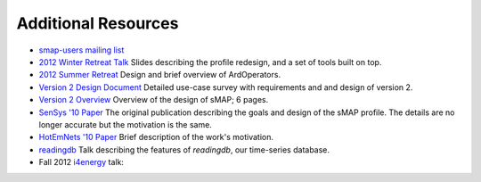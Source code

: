 Additional Resources
====================

* `smap-users mailing list <https://lists.eecs.berkeley.edu/sympa/info/smap-users>`_

* `2012 Winter Retreat Talk <http://local.cs.berkeley.edu/wiki2/index.php/File:Local-winter-smap-2012.pptx>`_  Slides describing the profile redesign, and a set of tools built on top.

* `2012 Summer Retreat <http://local.cs.berkeley.edu/wiki2/index.php/File:Local-spring-arql-2012.pptx>`_  Design and brief overview of ArdOperators.

* `Version 2 Design Document <http://www.eecs.berkeley.edu/~stevedh/pubs/v2.pdf>`_ Detailed use-case survey with requirements and and design of version 2.

* `Version 2 Overview <http://www.eecs.berkeley.edu/~stevedh/pubs/smap2-overview.pdf>`_ Overview of the design of sMAP; 6 pages.

* `SenSys '10 Paper <http://www.eecs.berkeley.edu/~stevedh/pubs/sensys10smap.pdf>`_ The original publication describing the goals and design of the sMAP profile.  The details are no longer accurate but the motivation is the same.

* `HotEmNets '10 Paper <http://www.eecs.berkeley.edu/~stevedh/pubs/hotemnets10haggerty.pdf>`_ Brief description of the work's motivation.

* `readingdb <http://local.cs.berkeley.edu/files/local-summer-2011-sdh.pptx>`_ Talk describing the features of *readingdb*, our time-series database.

* Fall 2012 `i4energy <http://i4energy.org/>`_ talk:

.. raw:: html

  <iframe width="560" height="315" src="http://www.youtube.com/embed/og4cMNH5c9g" frameborder="0" allowfullscreen></iframe>
    
